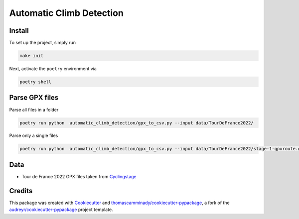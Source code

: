 =========================
Automatic Climb Detection
=========================






Install
--------
To set up the project, simply run

.. code-block:: bash

   make init

Next, activate the ``poetry`` environment via

.. code-block:: bash

   poetry shell


Parse GPX files
-------
Parse all files in a folder

.. code-block:: bash

   poetry run python  automatic_climb_detection/gpx_to_csv.py --input data/TourDeFrance2022/


Parse only a single files

.. code-block:: bash

   poetry run python  automatic_climb_detection/gpx_to_csv.py --input data/TourDeFrance2022/stage-1-gpxroute.gpx

Data
-------
- Tour de France 2022 GPX files taken from Cyclingstage_


Credits
-------

This package was created with Cookiecutter_ and `thomascamminady/cookiecutter-pypackage`_, a fork of the `audreyr/cookiecutter-pypackage`_ project template.

.. _Cookiecutter: https://github.com/audreyr/cookiecutter
.. _`thomascamminady/cookiecutter-pypackage`: https://github.com/thomascamminady/cookiecutter-pypackage
.. _`audreyr/cookiecutter-pypackage`: https://github.com/audreyr/cookiecutter-pypackage
.. _Cyclingstage: https://www.cyclingstage.com/tour-de-france-2022-gpx/
